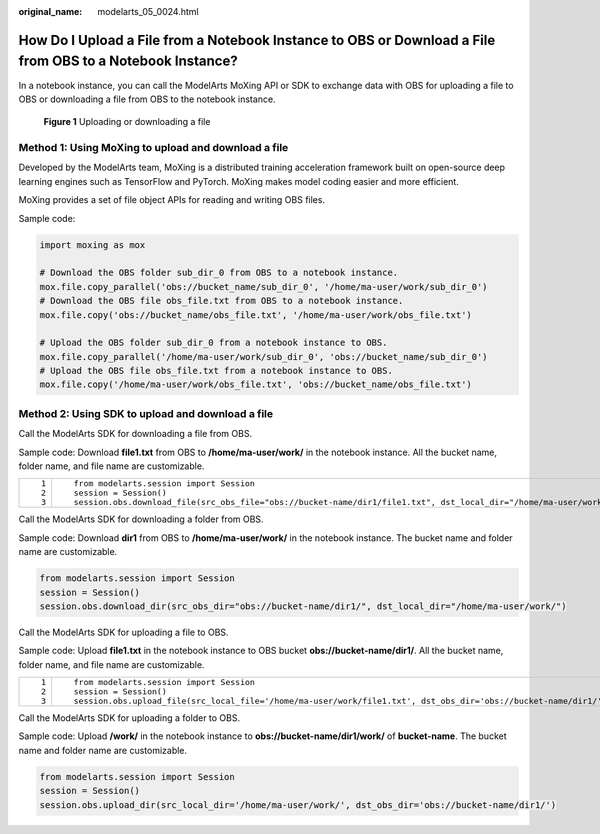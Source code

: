 :original_name: modelarts_05_0024.html

.. _modelarts_05_0024:

How Do I Upload a File from a Notebook Instance to OBS or Download a File from OBS to a Notebook Instance?
==========================================================================================================

In a notebook instance, you can call the ModelArts MoXing API or SDK to exchange data with OBS for uploading a file to OBS or downloading a file from OBS to the notebook instance.

.. _modelarts_05_0024__en-us_topic_0165695113_fig15668759124612:

.. figure:: /_static/images/en-us_image_0000001290603082.png
   :alt: **Figure 1** Uploading or downloading a file


   **Figure 1** Uploading or downloading a file

Method 1: Using MoXing to upload and download a file
----------------------------------------------------

Developed by the ModelArts team, MoXing is a distributed training acceleration framework built on open-source deep learning engines such as TensorFlow and PyTorch. MoXing makes model coding easier and more efficient.

MoXing provides a set of file object APIs for reading and writing OBS files.

Sample code:

.. code-block::

   import moxing as mox

   # Download the OBS folder sub_dir_0 from OBS to a notebook instance.
   mox.file.copy_parallel('obs://bucket_name/sub_dir_0', '/home/ma-user/work/sub_dir_0')
   # Download the OBS file obs_file.txt from OBS to a notebook instance.
   mox.file.copy('obs://bucket_name/obs_file.txt', '/home/ma-user/work/obs_file.txt')

   # Upload the OBS folder sub_dir_0 from a notebook instance to OBS.
   mox.file.copy_parallel('/home/ma-user/work/sub_dir_0', 'obs://bucket_name/sub_dir_0')
   # Upload the OBS file obs_file.txt from a notebook instance to OBS.
   mox.file.copy('/home/ma-user/work/obs_file.txt', 'obs://bucket_name/obs_file.txt')

Method 2: Using SDK to upload and download a file
-------------------------------------------------

Call the ModelArts SDK for downloading a file from OBS.

Sample code: Download **file1.txt** from OBS to **/home/ma-user/work/** in the notebook instance. All the bucket name, folder name, and file name are customizable.

+-----------------------------------+--------------------------------------------------------------------------------------------------------------------+
| ::                                | ::                                                                                                                 |
|                                   |                                                                                                                    |
|    1                              |    from modelarts.session import Session                                                                           |
|    2                              |    session = Session()                                                                                             |
|    3                              |    session.obs.download_file(src_obs_file="obs://bucket-name/dir1/file1.txt", dst_local_dir="/home/ma-user/work/") |
+-----------------------------------+--------------------------------------------------------------------------------------------------------------------+

Call the ModelArts SDK for downloading a folder from OBS.

Sample code: Download **dir1** from OBS to **/home/ma-user/work/** in the notebook instance. The bucket name and folder name are customizable.

.. code-block::

   from modelarts.session import Session
   session = Session()
   session.obs.download_dir(src_obs_dir="obs://bucket-name/dir1/", dst_local_dir="/home/ma-user/work/")

Call the ModelArts SDK for uploading a file to OBS.

Sample code: Upload **file1.txt** in the notebook instance to OBS bucket **obs://bucket-name/dir1/**. All the bucket name, folder name, and file name are customizable.

+-----------------------------------+------------------------------------------------------------------------------------------------------------------+
| ::                                | ::                                                                                                               |
|                                   |                                                                                                                  |
|    1                              |    from modelarts.session import Session                                                                         |
|    2                              |    session = Session()                                                                                           |
|    3                              |    session.obs.upload_file(src_local_file='/home/ma-user/work/file1.txt', dst_obs_dir='obs://bucket-name/dir1/') |
+-----------------------------------+------------------------------------------------------------------------------------------------------------------+

Call the ModelArts SDK for uploading a folder to OBS.

Sample code: Upload **/work/** in the notebook instance to **obs://bucket-name/dir1/work/** of **bucket-name**. The bucket name and folder name are customizable.

.. code-block::

   from modelarts.session import Session
   session = Session()
   session.obs.upload_dir(src_local_dir='/home/ma-user/work/', dst_obs_dir='obs://bucket-name/dir1/')
